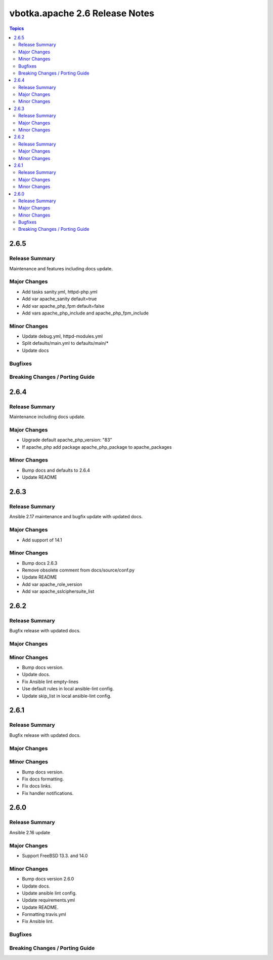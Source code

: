 ===============================
vbotka.apache 2.6 Release Notes
===============================

.. contents:: Topics


2.6.5
=====

Release Summary
---------------
Maintenance and features including docs update.

Major Changes
-------------
* Add tasks sanity.yml, httpd-php.yml
* Add var apache_sanity default=true
* Add var apache_php_fpm default=false
* Add vars apache_php_include and apache_php_fpm_include

Minor Changes
-------------
* Update debug.yml, httpd-modules.yml
* Split defaults/main.yml to defaults/main/*
* Update docs

Bugfixes
--------

Breaking Changes / Porting Guide
--------------------------------


2.6.4
=====

Release Summary
---------------
Maintenance including docs update.

Major Changes
-------------
* Upgrade default apache_php_version: "83"
* If apache_php add package apache_php_package to apache_packages

Minor Changes
-------------
* Bump docs and defaults to 2.6.4
* Update README


2.6.3
=====

Release Summary
---------------
Ansible 2.17 maintenance and bugfix update with updated docs.

Major Changes
-------------
* Add support of 14.1

Minor Changes
-------------
* Bump docs 2.6.3
* Remove obsolete comment from docs/source/conf.py
* Update README
* Add var apache_role_version
* Add var apache_sslciphersuite_list


2.6.2
=====

Release Summary
---------------
Bugfix release with updated docs.

Major Changes
-------------

Minor Changes
-------------
* Bump docs version.
* Update docs.
* Fix Ansible lint empty-lines
* Use default rules in local ansible-lint config.
* Update skip_list in local ansible-lint config.


2.6.1
=====

Release Summary
---------------
Bugfix release with updated docs.

Major Changes
-------------

Minor Changes
-------------
* Bump docs version.
* Fix docs formatting.
* Fix docs links.
* Fix handler notifications.


2.6.0
=====

Release Summary
---------------
Ansible 2.16 update

Major Changes
-------------
* Support FreeBSD 13.3. and 14.0

Minor Changes
-------------
* Bump docs version 2.6.0
* Update docs.
* Update ansible lint config.
* Update requirements.yml
* Update README.
* Formatting travis.yml
* Fix Ansible lint.

Bugfixes
--------

Breaking Changes / Porting Guide
--------------------------------
